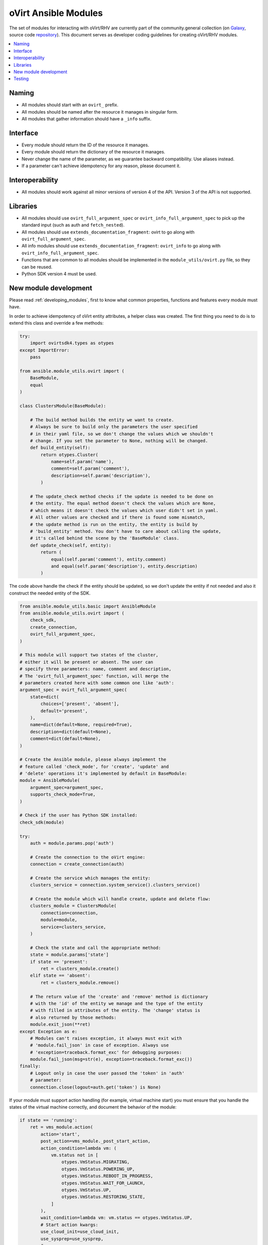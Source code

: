 .. _oVirt_module_development:

oVirt Ansible Modules
=====================

The set of modules for interacting with oVirt/RHV are currently part of the community.general collection (on `Galaxy <https://galaxy.ansible.com/community/general>`_, source code `repository <https://github.com/ansible-collections/community.general/tree/main/plugins/modules/cloud/ovirt>`_). This document serves as developer coding guidelines for creating oVirt/RHV modules.

.. contents::
   :local:

Naming
------

-  All modules should start with an ``ovirt_`` prefix.
-  All modules should be named after the resource it manages in singular
   form.
-  All modules that gather information should have a ``_info``
   suffix.

Interface
---------

-  Every module should return the ID of the resource it manages.
-  Every module should return the dictionary of the resource it manages.
-  Never change the name of the parameter, as we guarantee backward
   compatibility. Use aliases instead.
-  If a parameter can't achieve idempotency for any reason, please
   document it.

Interoperability
----------------

-  All modules should work against all minor versions of
   version 4 of the API. Version 3 of the API is not supported.

Libraries
---------

-  All modules should use ``ovirt_full_argument_spec`` or
   ``ovirt_info_full_argument_spec`` to pick up the standard input (such
   as auth and ``fetch_nested``).
-  All modules should use ``extends_documentation_fragment``: ovirt to go
   along with ``ovirt_full_argument_spec``.
-  All info modules should use ``extends_documentation_fragment``:
   ``ovirt_info`` to go along with ``ovirt_info_full_argument_spec``.
-  Functions that are common to all modules should be implemented in the
   ``module_utils/ovirt.py`` file, so they can be reused.
-  Python SDK version 4 must be used.

New module development
----------------------

Please read :ref:`developing_modules`,
first to know what common properties, functions and features every module must
have.

In order to achieve idempotency of oVirt entity attributes, a helper class
was created. The first thing you need to do is to extend this class and override a few
methods:

.. code:: python

    try:
        import ovirtsdk4.types as otypes
    except ImportError:
        pass

    from ansible.module_utils.ovirt import (
        BaseModule,
        equal
    )

    class ClustersModule(BaseModule):

        # The build method builds the entity we want to create.
        # Always be sure to build only the parameters the user specified
        # in their yaml file, so we don't change the values which we shouldn't
        # change. If you set the parameter to None, nothing will be changed.
        def build_entity(self):
            return otypes.Cluster(
                name=self.param('name'),
                comment=self.param('comment'),
                description=self.param('description'),
            )

        # The update_check method checks if the update is needed to be done on
        # the entity. The equal method doesn't check the values which are None,
        # which means it doesn't check the values which user didn't set in yaml.
        # All other values are checked and if there is found some mismatch,
        # the update method is run on the entity, the entity is build by
        # 'build_entity' method. You don't have to care about calling the update,
        # it's called behind the scene by the 'BaseModule' class.
        def update_check(self, entity):
            return (
                equal(self.param('comment'), entity.comment)
                and equal(self.param('description'), entity.description)
            )

The code above handle the check if the entity should be updated, so we
don't update the entity if not needed and also it construct the needed
entity of the SDK.

.. code:: python

    from ansible.module_utils.basic import AnsibleModule
    from ansible.module_utils.ovirt import (
        check_sdk,
        create_connection,
        ovirt_full_argument_spec,
    )

    # This module will support two states of the cluster,
    # either it will be present or absent. The user can
    # specify three parameters: name, comment and description,
    # The 'ovirt_full_argument_spec' function, will merge the
    # parameters created here with some common one like 'auth':
    argument_spec = ovirt_full_argument_spec(
        state=dict(
            choices=['present', 'absent'],
            default='present',
        ),
        name=dict(default=None, required=True),
        description=dict(default=None),
        comment=dict(default=None),
    )

    # Create the Ansible module, please always implement the
    # feature called 'check_mode', for 'create', 'update' and
    # 'delete' operations it's implemented by default in BaseModule:
    module = AnsibleModule(
        argument_spec=argument_spec,
        supports_check_mode=True,
    )

    # Check if the user has Python SDK installed:
    check_sdk(module)

    try:
        auth = module.params.pop('auth')

        # Create the connection to the oVirt engine:
        connection = create_connection(auth)

        # Create the service which manages the entity:
        clusters_service = connection.system_service().clusters_service()

        # Create the module which will handle create, update and delete flow:
        clusters_module = ClustersModule(
            connection=connection,
            module=module,
            service=clusters_service,
        )

        # Check the state and call the appropriate method:
        state = module.params['state']
        if state == 'present':
            ret = clusters_module.create()
        elif state == 'absent':
            ret = clusters_module.remove()

        # The return value of the 'create' and 'remove' method is dictionary
        # with the 'id' of the entity we manage and the type of the entity
        # with filled in attributes of the entity. The 'change' status is
        # also returned by those methods:
        module.exit_json(**ret)
    except Exception as e:
        # Modules can't raises exception, it always must exit with
        # 'module.fail_json' in case of exception. Always use
        # 'exception=traceback.format_exc' for debugging purposes:
        module.fail_json(msg=str(e), exception=traceback.format_exc())
    finally:
        # Logout only in case the user passed the 'token' in 'auth'
        # parameter:
        connection.close(logout=auth.get('token') is None)

If your module must support action handling (for example,
virtual machine start) you must ensure that you handle the states of the
virtual machine correctly, and document the behavior of the
module:

.. code:: python

        if state == 'running':
            ret = vms_module.action(
                action='start',
                post_action=vms_module._post_start_action,
                action_condition=lambda vm: (
                    vm.status not in [
                        otypes.VmStatus.MIGRATING,
                        otypes.VmStatus.POWERING_UP,
                        otypes.VmStatus.REBOOT_IN_PROGRESS,
                        otypes.VmStatus.WAIT_FOR_LAUNCH,
                        otypes.VmStatus.UP,
                        otypes.VmStatus.RESTORING_STATE,
                    ]
                ),
                wait_condition=lambda vm: vm.status == otypes.VmStatus.UP,
                # Start action kwargs:
                use_cloud_init=use_cloud_init,
                use_sysprep=use_sysprep,
                # ...
            )

As you can see from the preceding example, the ``action`` method accepts the ``action_condition`` and
``wait_condition``, which are methods which accept the virtual machine
object as a parameter, so you can check whether the virtual
machine is in a proper state before the action. The rest of the
parameters are for the ``start`` action. You may also handle pre-
or post- action tasks by defining ``pre_action`` and ``post_action``
parameters.

Testing
-------

-  Integration testing is currently done in oVirt's CI system
   `on Jenkins <https://jenkins.ovirt.org/view/All/job/ovirt-system-tests_ansible-suite-master/>`__
   and
   `on GitHub <https://github.com/oVirt/ovirt-system-tests/tree/master/ansible-suite-master/>`__.
-  Please consider using these integration tests if you create a new module or add a new feature to an existing
   module.
